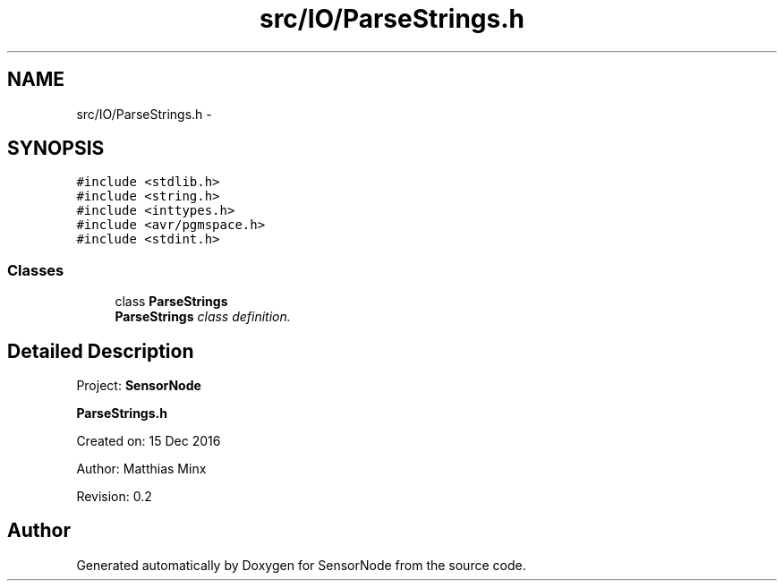 .TH "src/IO/ParseStrings.h" 3 "Tue Apr 4 2017" "Version 0.2" "SensorNode" \" -*- nroff -*-
.ad l
.nh
.SH NAME
src/IO/ParseStrings.h \- 
.SH SYNOPSIS
.br
.PP
\fC#include <stdlib\&.h>\fP
.br
\fC#include <string\&.h>\fP
.br
\fC#include <inttypes\&.h>\fP
.br
\fC#include <avr/pgmspace\&.h>\fP
.br
\fC#include <stdint\&.h>\fP
.br

.SS "Classes"

.in +1c
.ti -1c
.RI "class \fBParseStrings\fP"
.br
.RI "\fI\fBParseStrings\fP class definition\&. \fP"
.in -1c
.SH "Detailed Description"
.PP 
Project: \fBSensorNode\fP
.PP
\fBParseStrings\&.h\fP
.PP
Created on: 15 Dec 2016
.PP
Author: Matthias Minx
.PP
Revision: 0\&.2 
.SH "Author"
.PP 
Generated automatically by Doxygen for SensorNode from the source code\&.
